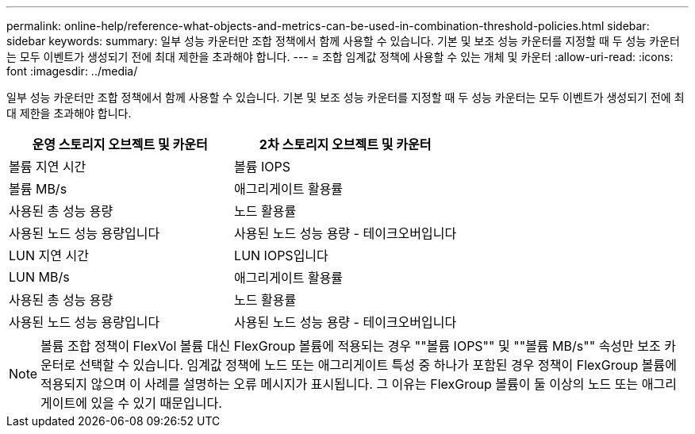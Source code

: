 ---
permalink: online-help/reference-what-objects-and-metrics-can-be-used-in-combination-threshold-policies.html 
sidebar: sidebar 
keywords:  
summary: 일부 성능 카운터만 조합 정책에서 함께 사용할 수 있습니다. 기본 및 보조 성능 카운터를 지정할 때 두 성능 카운터는 모두 이벤트가 생성되기 전에 최대 제한을 초과해야 합니다. 
---
= 조합 임계값 정책에 사용할 수 있는 개체 및 카운터
:allow-uri-read: 
:icons: font
:imagesdir: ../media/


[role="lead"]
일부 성능 카운터만 조합 정책에서 함께 사용할 수 있습니다. 기본 및 보조 성능 카운터를 지정할 때 두 성능 카운터는 모두 이벤트가 생성되기 전에 최대 제한을 초과해야 합니다.

[cols="1a,1a"]
|===
| 운영 스토리지 오브젝트 및 카운터 | 2차 스토리지 오브젝트 및 카운터 


 a| 
볼륨 지연 시간
 a| 
볼륨 IOPS



 a| 
볼륨 MB/s
 a| 
애그리게이트 활용률



 a| 
사용된 총 성능 용량
 a| 
노드 활용률



 a| 
사용된 노드 성능 용량입니다
 a| 
사용된 노드 성능 용량 - 테이크오버입니다



 a| 
LUN 지연 시간
 a| 
LUN IOPS입니다



 a| 
LUN MB/s
 a| 
애그리게이트 활용률



 a| 
사용된 총 성능 용량
 a| 
노드 활용률



 a| 
사용된 노드 성능 용량입니다
 a| 
사용된 노드 성능 용량 - 테이크오버입니다

|===
[NOTE]
====
볼륨 조합 정책이 FlexVol 볼륨 대신 FlexGroup 볼륨에 적용되는 경우 ""볼륨 IOPS"" 및 ""볼륨 MB/s"" 속성만 보조 카운터로 선택할 수 있습니다. 임계값 정책에 노드 또는 애그리게이트 특성 중 하나가 포함된 경우 정책이 FlexGroup 볼륨에 적용되지 않으며 이 사례를 설명하는 오류 메시지가 표시됩니다. 그 이유는 FlexGroup 볼륨이 둘 이상의 노드 또는 애그리게이트에 있을 수 있기 때문입니다.

====